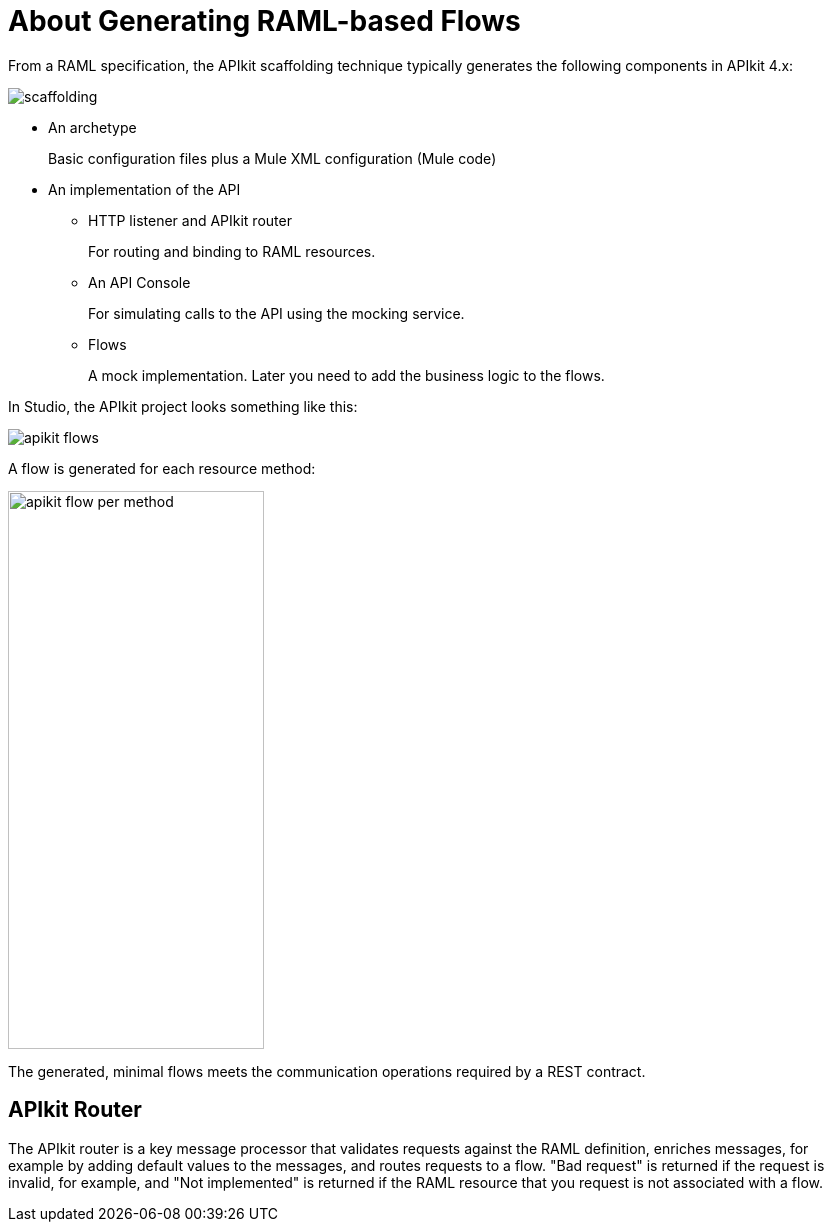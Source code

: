 = About Generating RAML-based Flows



From a RAML specification, the APIkit scaffolding technique typically generates the following components in APIkit 4.x: 

image::scaffolding.png[]

* An archetype
+
Basic configuration files plus a Mule XML configuration (Mule code)
+
* An implementation of the API
+
** HTTP listener and APIkit router
+
For routing and binding to RAML resources. 
+
** An API Console
+
For simulating calls to the API using the mocking service. 
** Flows 
+
A mock implementation. Later you need to add the business logic to the flows.

In Studio, the APIkit project looks something like this:

image::apikit-flows.png[]

A flow is generated for each resource method:

image::apikit-flow-per-method.png[height=558,width=256]

The generated, minimal flows meets the communication operations required by a REST contract. 

== APIkit Router

The APIkit router is a key message processor that validates requests against the RAML definition, enriches messages, for example by adding default values to the messages, and routes requests to a flow. "Bad request" is returned if the request is invalid, for example, and "Not implemented" is returned if the RAML resource that you request is not associated with a flow.

